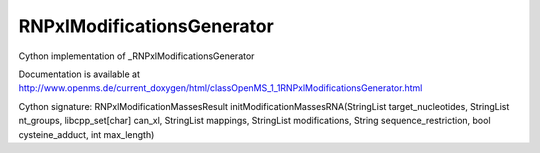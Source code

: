 RNPxlModificationsGenerator
===========================

.. py:class:: RNPxlModificationsGenerator


   Bases: :py:class:`object`


Cython implementation of _RNPxlModificationsGenerator


Documentation is available at http://www.openms.de/current_doxygen/html/classOpenMS_1_1RNPxlModificationsGenerator.html




.. py:method:: RNPxlModificationsGenerator.initModificationMassesRNA


Cython signature: RNPxlModificationMassesResult initModificationMassesRNA(StringList target_nucleotides, StringList nt_groups, libcpp_set[char] can_xl, StringList mappings, StringList modifications, String sequence_restriction, bool cysteine_adduct, int max_length)




